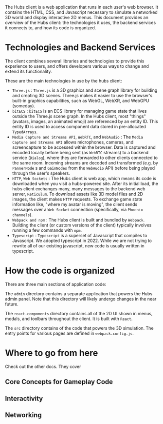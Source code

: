 The Hubs client is a web application that runs in each user's web browser. It contains the HTML, CSS, and Javascript necessary to simulate a networked 3D world and display interactive 2D menus. This document provides an overview of the Hubs client: the technologies it uses, the backend services it connects to, and how its code is organized.

* Technologies and Backend Services
The client combines several libraries and technologies to provide this experience to users, and offers developers various ways to change and extend its functionality.

These are the main technologies in use by the hubs client:

- ~Three.js~ : ~Three.js~ is a 3D graphics and scene graph library for building and creating 3D scenes. Three.js makes it easier to use the browser's built-in graphics capabilities, such as WebGL, WebXR, and WebGPU (someday).
- ~bitECS~ : ~bitECS~ is an ECS library for managing game state that lives outside the Three.js scene graph. In the Hubs client, most "things" (avatars, images, an animated emoji) are referenced by an entity ID. This entity ID is used to access component data stored in pre-allocated ~TypedArrays~.
- ~Media Capture and Streams API~, ~WebRTC~, and ~WebAudio~ : The ~Media Capture and Streams API~ allows microphones, cameras, and screencapture to be accessed within the browser. Data is captured and encoded locally before being sent (as ~WebRTC~ streams) to a backend service (~Dialog~), where they are forwarded to other clients connected to the same room. Incoming streams are decoded and transformed (e.g. by ~PannerNode~ s and ~GainNodes~ from the ~WebAudio~ API) before being played through the user's speakers.
- ~HTTP~, ~Web Sockets~ : The Hubs client is web app, which means its code is downloaded when you visit a hubs-powered site. After its initial load, the hubs client exchanges many, many messages to the backend web server, ~Reticulum~. To download assets like 3D model files and 2D images, the client makes ~HTTP~ requests. To exchange game state information like, "where my avatar is moving", the client sends messages over a ~Web Socket~ connection (specifically, via ~Phoenix channels~).
- ~Webpack and npm~ : The Hubs client is built and bundled by ~Webpack~. Building the client (or custom versions of the client) typically involves running a few commands with ~npm~.
- ~Typescript~ : ~Typescript~ is a superset of Javascript that compiles to Javascript. We adopted typescript in 2022. While we are not trying to rewrite all of our existing javascript, new code is usually written in typescript.

* How the code is organized

There are three main sections of application code:

The ~admin~ directory contains a separate application that powers the Hubs admin panel. Note that this directory will likely undergo changes in the near future.

The ~react-components~ directory contains all of the 2D UI shown in menus, modals, and toolbars throughout the client. It is built with ~React~.

The ~src~ directory contains of the code that powers the 3D simulation. The entry points for various pages are defined in ~webpack.config.js~.

* Where to go from here
Check out the other docs. They cover
** Core Concepts for Gameplay Code
** Interactivity
** Networking
